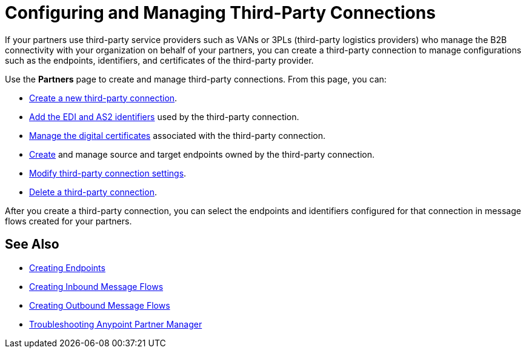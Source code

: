 = Configuring and Managing Third-Party Connections

If your partners use third-party service providers such as VANs or 3PLs (third-party logistics providers) who manage the B2B connectivity with your organization on behalf of your partners, you can create a third-party connection to manage configurations such as the endpoints, identifiers, and certificates of the third-party provider.

Use the *Partners* page to create and manage third-party connections. From this page, you can:

* xref:create-third-party.adoc[Create a new third-party connection].
* xref:partner-manager-identifiers.adoc[Add the EDI and AS2 identifiers] used by the third-party connection.
* xref:manage-partner-certificates.adoc[Manage the digital certificates] associated with the third-party connection.
* xref:create-endpoint.adoc[Create] and manage source and target endpoints owned by the third-party connection. 
* xref:modify-third-party-settings.adoc[Modify third-party connection settings].
* xref:delete-third-party.adoc[Delete a third-party connection].

After you create a third-party connection, you can select the endpoints and identifiers configured for that connection in message flows created for your partners.

== See Also

* xref:create-endpoint.adoc[Creating Endpoints]
* xref:create-inbound-message-flow.adoc[Creating Inbound Message Flows]
* xref:create-outbound-message-flow.adoc[Creating Outbound Message Flows]
* xref:troubleshooting.adoc[Troubleshooting Anypoint Partner Manager]
